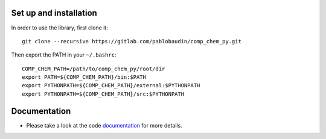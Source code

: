 |Documentation Status|
|MIT license| 

.. |Documentation Status| image:: https://readthedocs.org/projects/comp_chem_py/badge/?version=latest
   :target: http://comp_chem_py.readthedocs.io/?badge=latest
   
.. |MIT license| image:: https://img.shields.io/badge/License-MIT-blue.svg
   :target: LICENSE
   

Set up and installation
=======================

In order to use the library, first clone it::

   git clone --recursive https://gitlab.com/pablobaudin/comp_chem_py.git

Then export the PATH in your ``~/.bashrc``::

   COMP_CHEM_PATH=/path/to/comp_chem_py/root/dir
   export PATH=${COMP_CHEM_PATH}/bin:$PATH
   export PYTHONPATH=${COMP_CHEM_PATH}/external:$PYTHONPATH
   export PYTHONPATH=${COMP_CHEM_PATH}/src:$PYTHONPATH


Documentation
=============

* Please take a look at the code `documentation <http://comp_chem_py.readthedocs.io/en/latest/>`_ for more details. 


.. todo::
   #. Keep improving documentation.
   #. Remove old_comp_chem_py repository/group and all subrepositories or archive it.
   #. Add tests. Maybe with doctest. They should also be included in the setup.py. See,
         https://python-packaging.readthedocs.io/en/latest/testing.html
   #. Consider making comp_chem_utils an external submodule.
   #. Add section about requirements and dependencies on documentation.
   #. Add the ebsel package into setup.py using the git repo as,
         dependency_links=['http://github.com/user/repo/tarball/master#egg=package-1.0']


